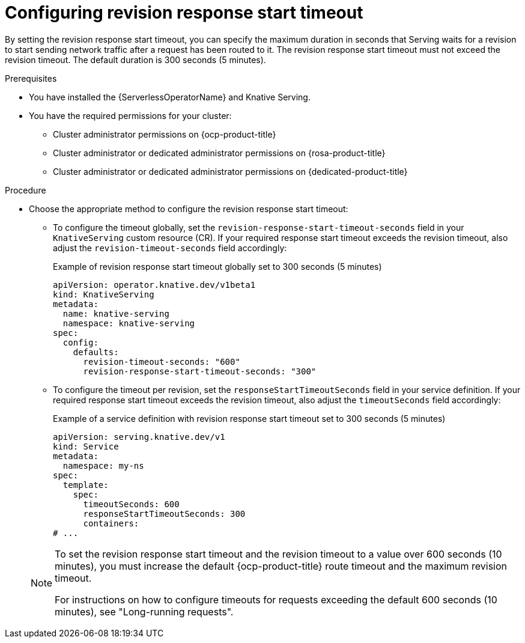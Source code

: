 // Module included in the following assemblies:
//
// * knative-serving/config-applications/configuring-revision-timeouts.adoc

:_mod-docs-content-type: PROCEDURE
[id="serverless-configuring-resoponse-start-timeout_{context}"]
= Configuring revision response start timeout

By setting the revision response start timeout, you can specify the maximum duration in seconds that Serving waits for a revision to start sending network traffic after a request has been routed to it. The revision response start timeout must not exceed the revision timeout. The default duration is 300 seconds (5 minutes).

.Prerequisites

* You have installed the {ServerlessOperatorName} and Knative Serving.
* You have the required permissions for your cluster:
** Cluster administrator permissions on {ocp-product-title}
** Cluster administrator or dedicated administrator permissions on {rosa-product-title}
** Cluster administrator or dedicated administrator permissions on {dedicated-product-title}

.Procedure

* Choose the appropriate method to configure the revision response start timeout:
** To configure the timeout globally, set the `revision-response-start-timeout-seconds` field in your `KnativeServing` custom resource (CR). If your required response start timeout exceeds the revision timeout, also adjust the `revision-timeout-seconds` field accordingly:
+
.Example of revision response start timeout globally set to 300 seconds (5 minutes)
[source,yaml]
----
apiVersion: operator.knative.dev/v1beta1
kind: KnativeServing
metadata:
  name: knative-serving
  namespace: knative-serving
spec:
  config:
    defaults:
      revision-timeout-seconds: "600"
      revision-response-start-timeout-seconds: "300"
----
+
** To configure the timeout per revision, set the `responseStartTimeoutSeconds` field in your service definition. If your required response start timeout exceeds the revision timeout, also adjust the `timeoutSeconds` field accordingly:
+
.Example of a service definition with revision response start timeout set to 300 seconds (5 minutes)
[source,yaml]
----
apiVersion: serving.knative.dev/v1
kind: Service
metadata:
  namespace: my-ns
spec:
  template:
    spec:
      timeoutSeconds: 600
      responseStartTimeoutSeconds: 300
      containers:
# ...
----

+
[NOTE]
====
To set the revision response start timeout and the revision timeout to a value over 600 seconds (10 minutes), you must increase the default {ocp-product-title} route timeout and the maximum revision timeout. 

For instructions on how to configure timeouts for requests exceeding the default 600 seconds (10 minutes), see "Long-running requests".
====
